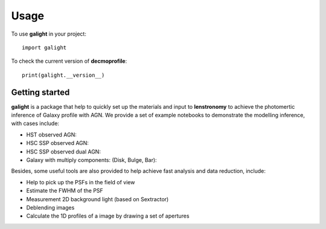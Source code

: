 ========
Usage
========

To use **galight** in your project::

	import galight

To check the current version of **decmoprofile**::

	print(galight.__version__)


Getting started
---------------

**galight** is a package that help to quickly set up the materials and input to **lenstronomy** to achieve the photomertic inference of Galaxy profile with AGN. 
We provide a set of example notebooks to demonstrate the modelling inference, with cases include:

* HST observed AGN:
* HSC SSP observed AGN:
* HSC SSP observed dual AGN:
* Galaxy with multiply components: (Disk, Bulge, Bar):


Besides, some useful tools are also provided to help achieve fast analysis and data reduction, include:

* Help to pick up the PSFs in the field of view
* Estimate the FWHM of the PSF
* Measurement 2D background light (based on Sextractor)
* Deblending images
* Calculate the 1D profiles of a image by drawing a set of apertures


